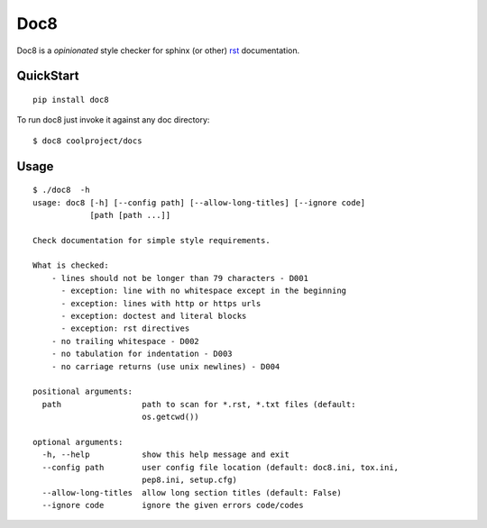 ====
Doc8
====

Doc8 is a *opinionated* style checker for sphinx (or other) `rst`_
documentation.

QuickStart
==========

::

    pip install doc8

To run doc8 just invoke it against any doc directory::

    $ doc8 coolproject/docs

Usage
=====

::

    $ ./doc8  -h
    usage: doc8 [-h] [--config path] [--allow-long-titles] [--ignore code]
                [path [path ...]]

    Check documentation for simple style requirements.

    What is checked:
        - lines should not be longer than 79 characters - D001
          - exception: line with no whitespace except in the beginning
          - exception: lines with http or https urls
          - exception: doctest and literal blocks
          - exception: rst directives
        - no trailing whitespace - D002
        - no tabulation for indentation - D003
        - no carriage returns (use unix newlines) - D004

    positional arguments:
      path                 path to scan for *.rst, *.txt files (default:
                           os.getcwd())

    optional arguments:
      -h, --help           show this help message and exit
      --config path        user config file location (default: doc8.ini, tox.ini,
                           pep8.ini, setup.cfg)
      --allow-long-titles  allow long section titles (default: False)
      --ignore code        ignore the given errors code/codes

.. _rst: http://docutils.sourceforge.net/docs/ref/rst/introduction.html
